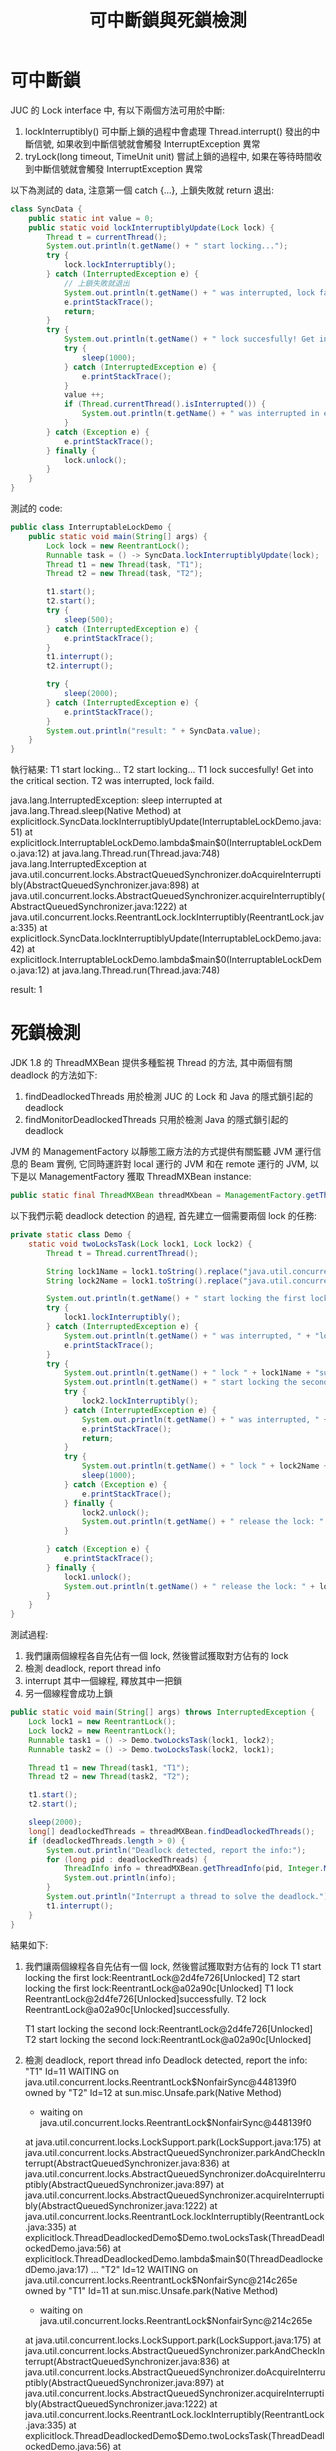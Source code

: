 #+TITLE: 可中斷鎖與死鎖檢測

* 可中斷鎖
JUC 的 Lock interface 中, 有以下兩個方法可用於中斷:
1. lockInterruptibly()
   可中斷上鎖的過程中會處理 Thread.interrupt() 發出的中斷信號, 如果收到中斷信號就會觸發 InterruptException 異常
2. tryLock(long timeout, TimeUnit unit)
   嘗試上鎖的過程中, 如果在等待時間收到中斷信號就會觸發 InterruptException 異常

以下為測試的 data, 注意第一個 catch {...}, 上鎖失敗就 return 退出:
#+begin_src java
class SyncData {
    public static int value = 0;
    public static void lockInterruptiblyUpdate(Lock lock) {
        Thread t = currentThread();
        System.out.println(t.getName() + " start locking...");
        try {
            lock.lockInterruptibly();
        } catch (InterruptedException e) {
            // 上鎖失敗就退出
            System.out.println(t.getName() + " was interrupted, lock faild.");
            e.printStackTrace();
            return;
        }
        try {
            System.out.println(t.getName() + " lock succesfully! Get into the critical section.");
            try {
                sleep(1000);
            } catch (InterruptedException e) {
                e.printStackTrace();
            }
            value ++;
            if (Thread.currentThread().isInterrupted()) {
                System.out.println(t.getName() + " was interrupted in execution.");
            }
        } catch (Exception e) {
            e.printStackTrace();
        } finally {
            lock.unlock();
        }
    }
}
#+end_src

測試的 code:
#+begin_src java
public class InterruptableLockDemo {
    public static void main(String[] args) {
        Lock lock = new ReentrantLock();
        Runnable task = () -> SyncData.lockInterruptiblyUpdate(lock);
        Thread t1 = new Thread(task, "T1");
        Thread t2 = new Thread(task, "T2");

        t1.start();
        t2.start();
        try {
            sleep(500);
        } catch (InterruptedException e) {
            e.printStackTrace();
        }
        t1.interrupt();
        t2.interrupt();

        try {
            sleep(2000);
        } catch (InterruptedException e) {
            e.printStackTrace();
        }
        System.out.println("result: " + SyncData.value);
    }
}
#+end_src

執行結果:
T1 start locking...
T2 start locking...
T1 lock succesfully! Get into the critical section.
T2 was interrupted, lock faild.

java.lang.InterruptedException: sleep interrupted
	at java.lang.Thread.sleep(Native Method)
	at explicitlock.SyncData.lockInterruptiblyUpdate(InterruptableLockDemo.java:51)
	at explicitlock.InterruptableLockDemo.lambda$main$0(InterruptableLockDemo.java:12)
	at java.lang.Thread.run(Thread.java:748)
java.lang.InterruptedException
	at java.util.concurrent.locks.AbstractQueuedSynchronizer.doAcquireInterruptibly(AbstractQueuedSynchronizer.java:898)
	at java.util.concurrent.locks.AbstractQueuedSynchronizer.acquireInterruptibly(AbstractQueuedSynchronizer.java:1222)
	at java.util.concurrent.locks.ReentrantLock.lockInterruptibly(ReentrantLock.java:335)
	at explicitlock.SyncData.lockInterruptiblyUpdate(InterruptableLockDemo.java:42)
	at explicitlock.InterruptableLockDemo.lambda$main$0(InterruptableLockDemo.java:12)
	at java.lang.Thread.run(Thread.java:748)

result: 1

* 死鎖檢測
JDK 1.8 的 ThreadMXBean 提供多種監視 Thread 的方法, 其中兩個有關 deadlock 的方法如下:
1. findDeadlockedThreads
   用於檢測 JUC 的 Lock 和 Java 的隱式鎖引起的 deadlock
2. findMonitorDeadlockedThreads
   只用於檢測 Java 的隱式鎖引起的 deadlock

JVM 的 ManagementFactory 以靜態工廠方法的方式提供有關監聽 JVM 運行信息的 Beam 實例, 它同時運許對 local 運行的 JVM 和在 remote 運行的 JVM, 以下是以 ManagementFactory 獲取 ThreadMXBean instance:
#+begin_src java
public static final ThreadMXBean threadMXbean = ManagementFactory.getThreadMXBean();
#+end_src


以下我們示範 deadlock detection 的過程, 首先建立一個需要兩個 lock 的任務:
#+begin_src java
    private static class Demo {
        static void twoLocksTask(Lock lock1, Lock lock2) {
            Thread t = Thread.currentThread();

            String lock1Name = lock1.toString().replace("java.util.concurrent.locks.", "");
            String lock2Name = lock1.toString().replace("java.util.concurrent.locks.", "");

            System.out.println(t.getName() + " start locking the first lock:" + lock1Name);
            try {
                lock1.lockInterruptibly();
            } catch (InterruptedException e) {
                System.out.println(t.getName() + " was interrupted, " + "lock " + lock1Name + " faild.");
                e.printStackTrace();
            }
            try {
                System.out.println(t.getName() + " lock " + lock1Name + "successfully.");
                System.out.println(t.getName() + " start locking the second lock:" + lock2Name);
                try {
                    lock2.lockInterruptibly();
                } catch (InterruptedException e) {
                    System.out.println(t.getName() + " was interrupted, " + "lock " + lock2Name + " faild.");
                    e.printStackTrace();
                    return;
                }
                try {
                    System.out.println(t.getName() + " lock " + lock2Name + "successfully.");
                    sleep(1000);
                } catch (Exception e) {
                    e.printStackTrace();
                } finally {
                    lock2.unlock();
                    System.out.println(t.getName() + " release the lock: " + lock2Name);
                }

            } catch (Exception e) {
                e.printStackTrace();
            } finally {
                lock1.unlock();
                System.out.println(t.getName() + " release the lock: " + lock1Name);
            }
        }
    }
#+end_src

測試過程:
1. 我們讓兩個線程各自先佔有一個 lock, 然後嘗試獲取對方佔有的 lock
2. 檢測 deadlock, report thread info
3. interrupt 其中一個線程, 釋放其中一把鎖
4. 另一個線程會成功上鎖
#+begin_src java
    public static void main(String[] args) throws InterruptedException {
        Lock lock1 = new ReentrantLock();
        Lock lock2 = new ReentrantLock();
        Runnable task1 = () -> Demo.twoLocksTask(lock1, lock2);
        Runnable task2 = () -> Demo.twoLocksTask(lock2, lock1);

        Thread t1 = new Thread(task1, "T1");
        Thread t2 = new Thread(task2, "T2");

        t1.start();
        t2.start();

        sleep(2000);
        long[] deadlockedThreads = threadMXBean.findDeadlockedThreads();
        if (deadlockedThreads.length > 0) {
            System.out.println("Deadlock detected, report the info:");
            for (long pid : deadlockedThreads) {
                ThreadInfo info = threadMXBean.getThreadInfo(pid, Integer.MAX_VALUE);
                System.out.println(info);
            }
            System.out.println("Interrupt a thread to solve the deadlock.");
            t1.interrupt();
        }
    }
#+end_src
結果如下:
1. 我們讓兩個線程各自先佔有一個 lock, 然後嘗試獲取對方佔有的 lock
   T1 start locking the first lock:ReentrantLock@2d4fe726[Unlocked]
   T2 start locking the first lock:ReentrantLock@a02a90c[Unlocked]
   T1 lock ReentrantLock@2d4fe726[Unlocked]successfully.
   T2 lock ReentrantLock@a02a90c[Unlocked]successfully.

   T1 start locking the second lock:ReentrantLock@2d4fe726[Unlocked]
   T2 start locking the second lock:ReentrantLock@a02a90c[Unlocked]

2. 檢測 deadlock, report thread info
   Deadlock detected, report the info:
   "T1" Id=11 WAITING on java.util.concurrent.locks.ReentrantLock$NonfairSync@448139f0 owned by "T2" Id=12
        at sun.misc.Unsafe.park(Native Method)
        -  waiting on java.util.concurrent.locks.ReentrantLock$NonfairSync@448139f0
        at java.util.concurrent.locks.LockSupport.park(LockSupport.java:175)
        at java.util.concurrent.locks.AbstractQueuedSynchronizer.parkAndCheckInterrupt(AbstractQueuedSynchronizer.java:836)
        at java.util.concurrent.locks.AbstractQueuedSynchronizer.doAcquireInterruptibly(AbstractQueuedSynchronizer.java:897)
        at java.util.concurrent.locks.AbstractQueuedSynchronizer.acquireInterruptibly(AbstractQueuedSynchronizer.java:1222)
        at java.util.concurrent.locks.ReentrantLock.lockInterruptibly(ReentrantLock.java:335)
        at explicitlock.ThreadDeadlockedDemo$Demo.twoLocksTask(ThreadDeadlockedDemo.java:56)
        at explicitlock.ThreadDeadlockedDemo.lambda$main$0(ThreadDeadlockedDemo.java:17)
        ...
   "T2" Id=12 WAITING on java.util.concurrent.locks.ReentrantLock$NonfairSync@214c265e owned by "T1" Id=11
       at sun.misc.Unsafe.park(Native Method)
       -  waiting on java.util.concurrent.locks.ReentrantLock$NonfairSync@214c265e
       at java.util.concurrent.locks.LockSupport.park(LockSupport.java:175)
       at java.util.concurrent.locks.AbstractQueuedSynchronizer.parkAndCheckInterrupt(AbstractQueuedSynchronizer.java:836)
       at java.util.concurrent.locks.AbstractQueuedSynchronizer.doAcquireInterruptibly(AbstractQueuedSynchronizer.java:897)
       at java.util.concurrent.locks.AbstractQueuedSynchronizer.acquireInterruptibly(AbstractQueuedSynchronizer.java:1222)
       at java.util.concurrent.locks.ReentrantLock.lockInterruptibly(ReentrantLock.java:335)
       at explicitlock.ThreadDeadlockedDemo$Demo.twoLocksTask(ThreadDeadlockedDemo.java:56)
       at explicitlock.ThreadDeadlockedDemo.lambda$main$1(ThreadDeadlockedDemo.java:18)
       ...
3. interrupt 其中一個線程, 釋放其中一把鎖
   Interrupt a thread to solve the deadlock.
     T1 was interrupted, lock ReentrantLock@2d4fe726[Unlocked] faild.
     T1 release the lock: ReentrantLock@2d4fe726[Unlocked]
4. 另一個線程會成功上鎖
   T2 lock ReentrantLock@a02a90c[Unlocked]successfully.
